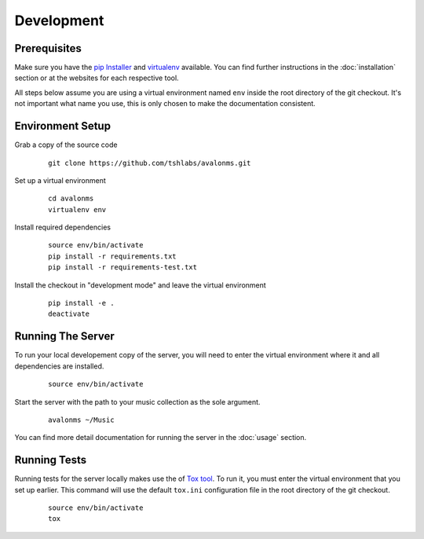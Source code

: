 Development
-----------

Prerequisites
~~~~~~~~~~~~~

Make sure you have the `pip Installer <http://www.pip-installer.org/>`_ and
`virtualenv <http://www.virtualenv.org/>`_ available. You can find further
instructions in the :doc:`installation` section or at the websites for each
respective tool.

All steps below assume you are using a virtual environment named ``env`` inside
the root directory of the git checkout. It's not important what name you use, this
is only chosen to make the documentation consistent.

Environment Setup
~~~~~~~~~~~~~~~~~


Grab a copy of the source code

  ::

    git clone https://github.com/tshlabs/avalonms.git

Set up a virtual environment

  ::

    cd avalonms
    virtualenv env

Install required dependencies

  ::

    source env/bin/activate
    pip install -r requirements.txt
    pip install -r requirements-test.txt

Install the checkout in "development mode" and leave the virtual environment

  ::

    pip install -e .
    deactivate

Running The Server
~~~~~~~~~~~~~~~~~~

To run your local developement copy of the server, you will need to enter the virtual
environment where it and all dependencies are installed.

  ::

    source env/bin/activate

Start the server with the path to your music collection as the sole argument.

  ::

    avalonms ~/Music

You can find more detail documentation for running the server in the :doc:`usage`
section.

Running Tests
~~~~~~~~~~~~~

Running tests for the server locally makes use the of
`Tox tool <https://tox.readthedocs.org/>`_. To run it, you must enter the virtual
environment that you set up earlier. This command will use the default ``tox.ini``
configuration file in the root directory of the git checkout.

  ::

    source env/bin/activate
    tox
